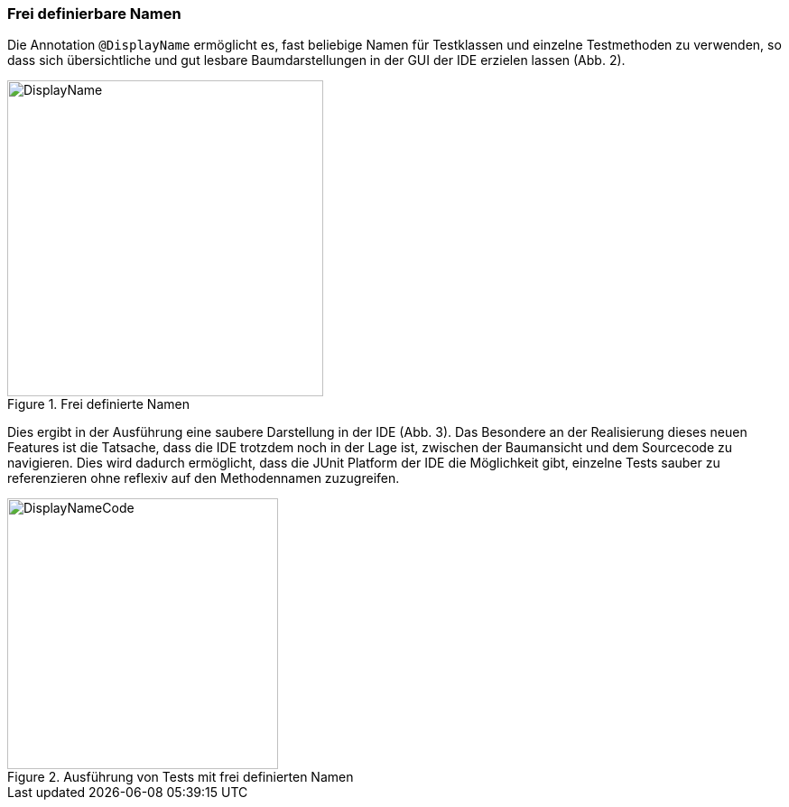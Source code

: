 

=== Frei definierbare Namen

Die Annotation `@DisplayName` ermöglicht es,
fast beliebige Namen für Testklassen und einzelne Testmethoden zu verwenden,
so dass sich übersichtliche und gut lesbare Baumdarstellungen in der GUI der IDE erzielen lassen (Abb. 2).

.Frei definierte Namen
image::images/displayname_code.png[DisplayName, 350, float="left",align="left"]


Dies ergibt in der Ausführung eine saubere Darstellung in der IDE (Abb. 3).
Das Besondere an der Realisierung dieses neuen Features ist die Tatsache,
dass die IDE trotzdem noch in der Lage ist,
zwischen der Baumansicht und dem Sourcecode zu navigieren.
Dies wird dadurch ermöglicht, dass die JUnit Platform der IDE die Möglichkeit gibt,
einzelne Tests sauber zu referenzieren ohne reflexiv auf den Methodennamen zuzugreifen.

.Ausführung von Tests mit frei definierten Namen
image::images/displaynames_ide.png[DisplayNameCode, 300, float="left",align="left"]

